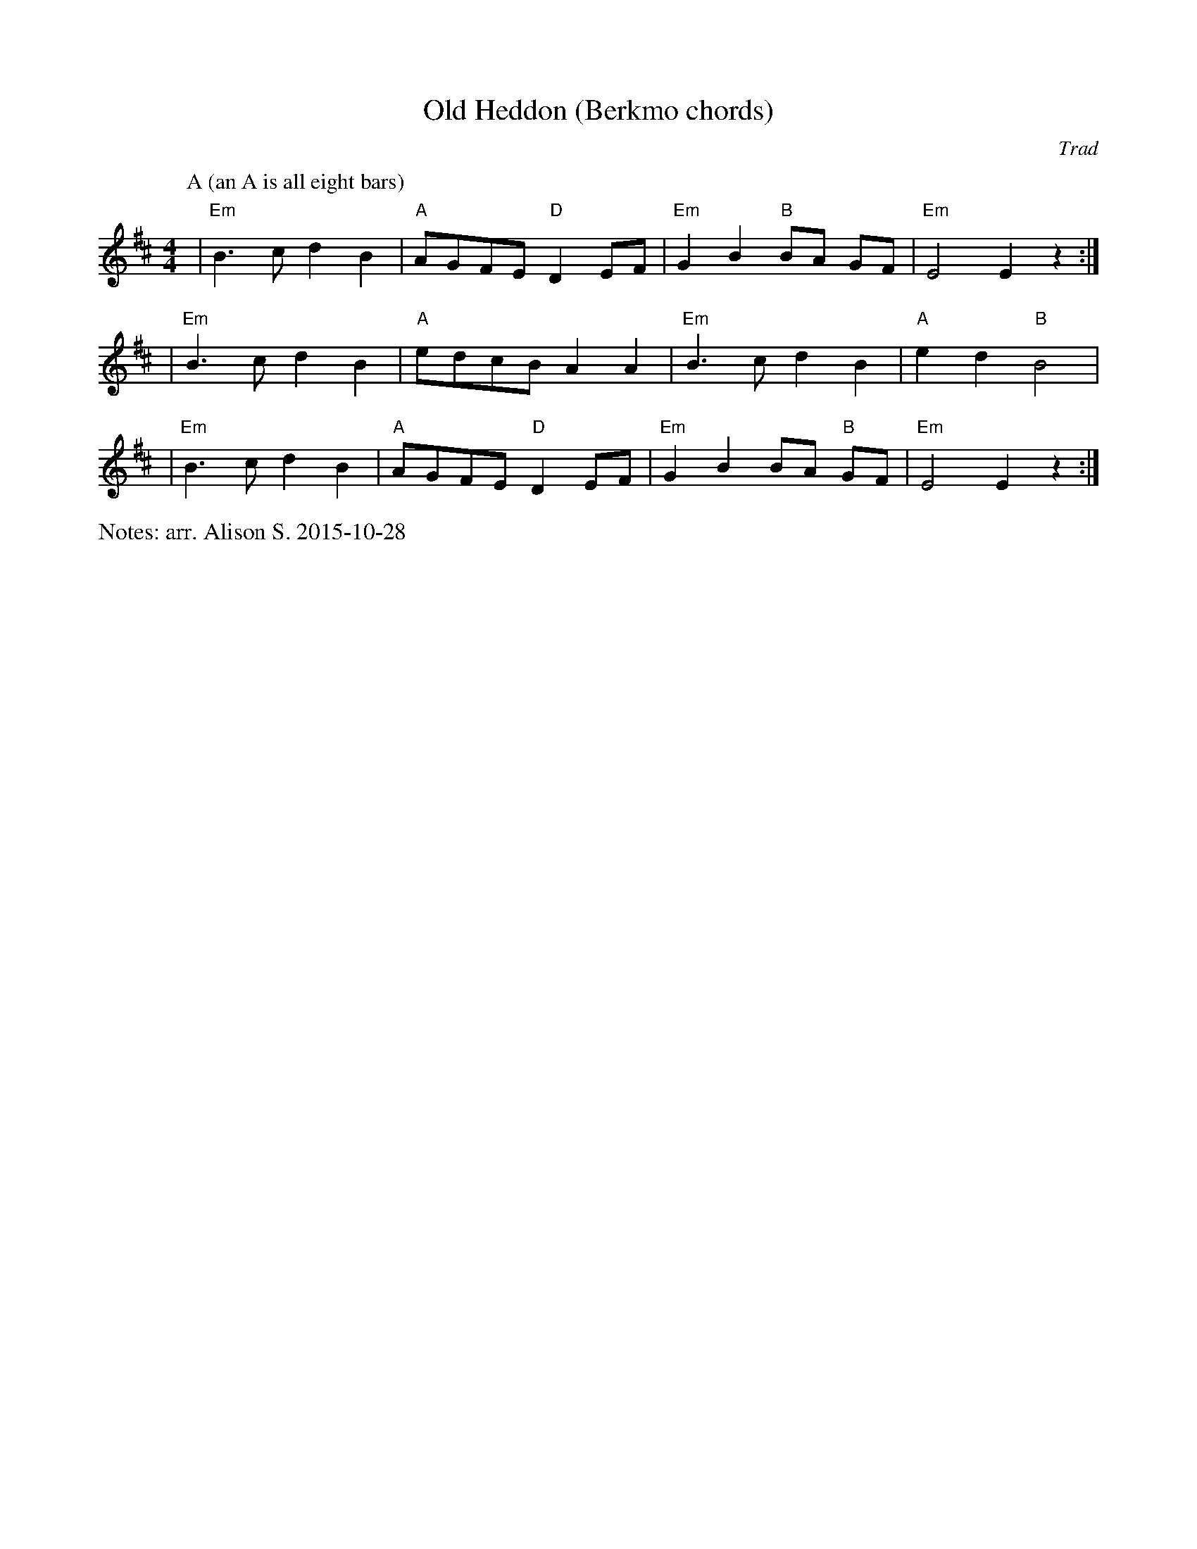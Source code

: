 X:1
T:Old Heddon (Berkmo chords)
C:Trad
M:4/4
L:1/8
%%writefields N               % the N: field is printed out
N: arr. Alison S. 2015-10-28
K:Edor
P:A (an A is all eight bars)
| "Em" B3c d2 B2 | "A" AGFE "D" D2 EF | "Em" G2 B2 "B" BA GF | "Em" E4 E2 z2 :| 
| "Em" B3c d2 B2 | "A" edcB A2 A2 | "Em" B3c d2 B2 | "A" e2 d2 "B" B4 |
| "Em" B3c d2 B2 | "A" AGFE "D" D2 EF | "Em" G2 B2 BA "B" GF | "Em" E4 E2 z2 :| 

% Alsison 2015-10-28: haven't had a chance to check with Ingrid, but when we
% worked together last night there was one tune (Fanny Frail, I think) where we
% decided we would just have a Melodeon version and a No Melodeon version,
% depending on who was playing and who was dancing. I don't think this will
% confuse anyone who is just playing melody, and the chording instruments can
% choose which one to follow. In short, go ahead and put my version on the
% website. I can add the Melodeon version later.
